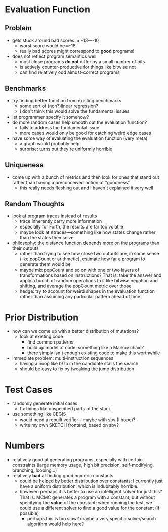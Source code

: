* Evaluation Function
** Problem
  - gets stuck around bad scores: ≈ -13—-10
    - worst score would be ≈-18 
    - really bad scores might correspond to *good* programs!
  - does not reflect program semantics well
    - most close programs *do not* differ by a small number of bits
    - is actively counter-productive for things like bitwise not
    - can find relatively odd almost-correct programs
** Benchmarks
  - try finding better function from existing benchmarks
    - some sort of (non?)linear regression?
    - I don't think this would solve the fundamental issues
  - let programmer specify it somehow?
  - do more random cases help smooth out the evaluation function?
    - fails to address the fundamental issue
    - more cases would only be good for catching weird edge cases
  - have some way of evaluating the evaluation function (very meta)
    - a graph would probably help
    - surprise: turns out they're uniformly horrible
** Uniqueness
  - come up with a bunch of metrics and then look for ones that stand
    out rather than having a preconceived notion of "goodness"
    - this really needs fleshing out and I haven't explained it very well
** Random Thoughts
  - look at program traces instead of results
    - trace inherently carry more information
    - especially for Forth, the results are far too volatile
    - maybe look at Δtraces—something like how states change rather than
      the states themselve
  - philosophy: the distance function depends more on the programs
    than their outputs
    - rather than trying to see how close two outputs are, in some
      sense (like popCount or arithmetic), estimate how far a program
      to generate them would be
    - maybe mix popCount and so on with one or two layers of
      transformations based on instructions? That is: take the answer
      and apply a bunch of random operations to it like bitwise
      negation and shifting, and average the popCount metric over
      those
   - hedge: try to account for weird shapes in the evaluation function
     rather than assuming any particular pattern ahead of time.
* Prior Distribution
  - how can we come up with a better distribution of mutations?
    - look at existing code
      - find common patterns
      - build up model of code: something like a Markov chain?
      - there simply isn't enough existing code to make this
        worthwhile
  - immediate problem: multi-instruction sequences
    - having a noop like b! !b in the candidate stalls the search
    - should be easy to fix by tweaking the jump distribution
* Test Cases
  - randomly generate initial cases
    - fix things like unspecified parts of the stack
  - use something like CEGIS
    - would need a rebuilt verifier—maybe with sbv (I hope)?
    - write my own SKETCH frontend, based on sbv?
* Numbers
  - relatively good at generating programs, especially with certain
    constraints (large memory usage, high bit precision,
    self-modifying, branching, looping...)
  - relatively *bad* at finding good numeric constants
    - could be helped by better distribution over constants: I
      currently just have a uniform distribution, which is indubitably
      horrible. 
    - however: perhaps it is better to use an intelligent solver for
      just this? That is: MCMC generates a program with a constant,
      but without specifying the *value* of the constant; when running
      the test, we could use a different solver to find a good value
      for the constant (if possible)
      - perhaps this is too slow? maybe a very specific solver/search
        algorithm would help here?
